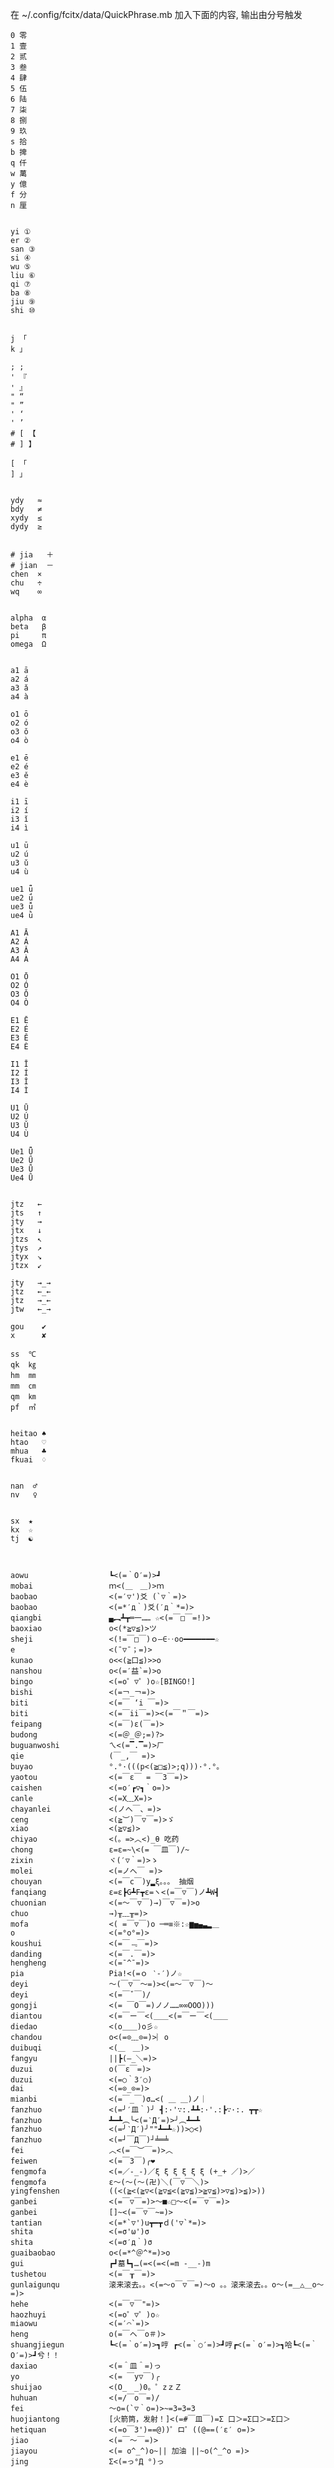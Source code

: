 在 ~/.config/fcitx/data/QuickPhrase.mb 加入下面的内容, 输出由分号触发

#+BEGIN_SRC config
0 零
1 壹
2 贰
3 叁
4 肆
5 伍
6 陆
7 柒
8 捌
9 玖
s 拾
b 捭
q 仟
w 萬
y 億
f 分
n 厘


yi ①
er ②
san ③
si ④
wu ⑤
liu ⑥
qi ⑦
ba ⑧
jiu ⑨
shi ⑩


j 「
k 」

; ;
' 『
' 』
" “
" ”
' ‘
' ’
# [ 【
# ] 】

[ 「
] 」


ydy   ≈
bdy   ≠
xydy  ≤
dydy  ≥


# jia   ＋
# jian  －
chen  ×
chu   ÷
wq    ∞


alpha  α
beta   β
pi     π
omega  Ω


a1 ā
a2 á
a3 ǎ
a4 à

o1 ō
o2 ó
o3 ǒ
o4 ò

e1 ē
e2 é
e3 ě
e4 è

i1 ī
i2 í
i3 ǐ
i4 ì

u1 ū
u2 ú
u3 ǔ
u4 ù

ue1 ǖ
ue2 ǘ
ue3 ǚ
ue4 ǜ

A1 Ā
A2 Á
A3 Ǎ
A4 À

O1 Ō
O2 Ó
O3 Ǒ
O4 Ò

E1 Ē
E2 É
E3 Ě
E4 È

I1 Ī
I2 Í
I3 Ǐ
I4 Ì

U1 Ū
U2 Ú
U3 Ǔ
U4 Ù

Ue1 Ǖ
Ue2 Ǘ
Ue3 Ǚ
Ue4 Ǜ


jtz   ←
jts   ↑
jty   →
jtx   ↓
jtzs  ↖
jtys  ↗
jtyx  ↘
jtzx  ↙

jty   →_→
jtz   ←_←
jtz   →_←
jtw   ←_→

gou    ✔
x      ✘

ss  ℃
qk  ㎏
hm  ㎜
mm  ㎝
qm  ㎞
pf  ㎡


heitao ♠
htao   ♡
mhua   ♣
fkuai  ♢


nan  ♂
nv   ♀


sx  ★
kx  ☆
tj  ☯



aowu                  ┗<(=｀O′=)>┛
mobai                 ｍ<(＿　＿)>ｍ
baobao                <(=′▽')爻 (`▽｀=)>
baobao                <(=*′д｀)爻(′д｀*=)>
qiangbi               ▄︻┻┳═一…… ☆<(=￣□￣=!)>
baoxiao               o<(*≧▽≦)>ツ
sheji                 <(!=￣□￣)ｏ―∈‥oo━━━━━━━☆
e                     <(ˉ▽ˉ；=)>
kunao                 o<<(≧口≦)>>o
nanshou               o<(=′益`=)>o
bingo                 <(=o゜▽゜)o☆[BINGO!]
bishi                 <(=￢_￢=)>
biti                  <(=￣ ‘i ￣=)>
biti                  <(=￣ii￣=)><(=￣＂￣=)>
feipang               <(=￣)ε(￣=)>
budong                <(=＠_＠;=)?>
buguanwoshi           ㄟ<(=▔.▔=)>ㄏ
qie                   (￣_,￣ =)>
buyao                 °.°·(((p<(≧□≦)>;q)))·°.°。
yaotou                <(=￣ε￣ = ￣3￣=)>
caishen               <(=o′┏▽┓｀o=)>
canle                 <(=X﹏X=)>
chayanlei             <(ノへ￣、=)>
ceng                  <(≧︶)￣▽￣=)>ゞ
xiao                  <(≧▽≦)>
chiyao                <(。=>︿<)_θ 吃药
chong                 ε=ε=~\<(= ￣皿￣)/~
zixin                 ヾ(′▽｀=)>ゝ
molei                 <(=ノへ￣ =)>
chouyan               <(=￣c￣)y▂ξ。。。 抽烟
fanqiang              ε=ε┣G┻F┳ε=ヽ<(=￣▽￣)ノ┻W┫
chuonian              <(=～￣▽￣)→)￣▽￣=)>o
chuo                  →)╥﹏╥=)>
mofa                  <( =￣▽￣)o ─═≡※:☆▆▅▄▃▂＿
o                     <(=°ο°=)>
koushui               <(=￣﹃￣=)>
danding               <(=￣.￣=)>
hengheng              <(=ˉ^ˉ=)>
pia                   Pia!<(=ｏ ‵-′)ノ☆
deyi                  ～(￣▽￣～=)><(=～￣▽￣)～
deyi                  <(=￣ˇ￣)/
gongji                <(= ￣O￣=)ノノ……∞∞OOO)))
diantou               <(=￣ー￣<(＿＿<(=￣ー￣<(＿＿
diedao                <(o＿＿)o彡☆
chandou               o<(=⊙﹏⊙=)>︴o
duibuqi               <(＿　＿)>
fangyu                ||┣(—_＼=)>
duzui                 o(￣ε￣=)>
duzui                 <(=○｀3′○)
dai                   <(=⊙_⊙=)>
mianbi                <(=￣_￣)σ…<( ＿ ＿)ノ｜
fanzhuo               <(=╯′皿｀)╯ ┫:·'∵:.┻┻:·'.:┣∵·:. ┳┳☆
fanzhuo               ┻━┻︵╰<(=‵Д′=)>╯︵┻━┻
fanzhuo               <(=╯‵Д′)╯""┻━┻☆))>○<)
fanzhuo               <(=┘￣Д￣)┘╧═╧
fei                   ︿<(=￣︶￣=)>︿
feiwen                <(=￣3￣)╭❤
fengmofa              <(=／-_-)／ξ ξ ξ ξ ξ ξ (+_+ ／)>／
fengmofa              ε～(～(～(卍)＼(￣▽￣＼)>
yingfenshen           ((<(≧<(≧▽<(≧▽≦<(≧▽≦)>≧▽≦)>▽≦)>≦)>))
ganbei                <(=￣▽￣=)>～■☆□～<(=￣▽￣=)>
ganbei                []~<(=￣▽￣~=)>
tantian               <(=*`▽')u┳━┳ｄ('▽`*=)>
shita                 <(=σ'ω')σ
shita                 <(=σ′д｀)σ
guaibaobao            o<(=*^＠^*=)>o
gui                   ┏┛墓┗┓…(=<(=<(=m -__-)m
tushetou              <(=￣┰￣=)>
gunlaigunqu           滚来滚去。。<(=～o￣▽￣=)～o 。。滚来滚去。。o～(=＿△＿o～=)>
hehe                  <(=￣▽￣"=)>
haozhuyi              <(=o゜▽゜)o☆
miaowu                <(=′⌒`=)>
heng                  o(=￣ヘ￣o＃)>
shuangjiegun          ┗<(=｀o′=)>┓哼 ┏<(=｀○′=)>┛哼┏<(=｀o′=)>┓哈┗<(=｀O′=)>┛兮！！
daxiao                <(=＾皿＾=)っ
yo                    <(= ￣y▽￣)╭
shuijao               <(O_　_)0。゜zｚＺ
huhuan                <(=/￣o￣=)/
fei                   ～o=(`▽｀o=)>~=3=3=3
huojiantong           [火箭筒，发射！]<(=#￣皿￣)=Σ 口＞=Σ口＞=Σ口＞
hetiquan              <(=o￣3')==@))゜ロ゜((@==(′ε′ o=)>
jiao                  <(=￣～￣=)>
jiayou                <(= o^_^)o~|| 加油 ||~o(^_^o =)>
jing                  Σ<(=っ°Д °)っ
jing                  Σ<(= ° △ °|||)>︴
qiliang               <(=-'`-=)>
jizhang               <(=┘￣︶￣)┘└(￣︶￣└=)>
jizhang               <(=〃￣︶￣)人(￣︶￣〃=)>
jushou                o(*^▽^*)┛
chifan                [吃饭鸟]……(((((ヾ<(　=o·ェ·)=o　┏━┓
kalaok                [卡拉OK] ...φ(￣0￣*=)>啦啦啦_φ<(=*￣0￣)′
o                     <(=＠＾０＾)
bishi                 凸(゜皿゜=メ)>
koushui               ˋ<(=° ▽、°=)>
miaowu                <(=＞﹏＜=)>
miaowu                <( >﹏<。=)>
rouyanjing            <(=o-ωｑ=)>
lei                   <(=┳＿┳=)>
shangxin              <(=;′⌒`)
lengxiao              <(=￣ー￣)
yanmian               <(=*/ω＼*=)>
liedui                <(=￣^￣<(=￣^￣<(=￣^￣=)>
xixi                  <(=￣ˇ￣=)>
xiaomao               <(=·ェ·=)>
zhumao                o<(=°ω°=)>0
fuqiang               <(=￣_￣)σ…<( ＿ ＿)ノ｜
jing                  Σ<(=￣д￣=!)>
haoa                  ヾ(^▽^*=)>
nie                   <(=‵□′)>───Ｃε=┬﹏┬)>
yaoyaqiechi           <(=o#゜ 曲゜)o
fennu                 MIN■■■■■□□MAX<(=╯‵皿′)╯︵┻━┻︵┻━┻︵┻━┻
nu                    ε=怒ε=怒ε=怒ε=怒ε=<(=o｀ω′)/
o                     <(='_'=)?>
qie                   <( ˉ▽￣～)> 切~~
qingqing              <(=^_^*(^=)>☆
zuoyoukaigong         <(Д゜(○=<(=゜ 皿゜=)>=○)゜Д゜)>
zou                   <(╬￣皿￣)=○＃)３￣)>
ren                   o(-"-=)>
jingya                Σ(゜д゜=!)>
cang                  |<(=·_·=)> |·_·=)> |_·=)> |·=)> |>
kunao                 <(=－︿－=)>
pao                   ε=ε=ε=┏<(=゜ロ゜)┛
leiben                (PД`q。=)>·。'゜
a                     Σ<(=⊙▽⊙)"
sahua                 *★,°*:.☆\<(=￣▽￣=)>/$:*.°★* 。
duo                   |∥|∥|_·=)>
weixiao               <(=⌒_⌒=)>
ding                  <(=﹁"﹁=)>
leimu                 <(=╥﹏╥=)>
y                     <(=～￣▽￣)～
heng                  o(￣ヘ￣o=)>
o                     <(=⊙o⊙=)>
miaowu                <(=ㄒ﹏ㄒ=)>
cai                   <(=￣︿￣)︵θ︵θ︵θ︵θ︵☆(＞口＜=)>
shuangshouxianzhuo    ┴──┴╰<(=￣Д￣=)>╯┴──┴
xianzhuo              <(=┘￣Д￣)┘╧═╧
emo                   <(= ‵▽′)ψ
xiela                 谢啦!!☆⌒<(=*＾-＾)v
xinshenbuning         <(゜゜ )>心(。。)>神<(゜゜ )>不(。。)>宁"...
haixiu                o<(=////▽////=)>o
y                     <(=^_^)y
chengyanjing          <(=-@y@)
kanbujian             <(=/0＼=)>
yinshen               <(=￣□￣)<(=￣□:;.…::;.:.:::;..::;.:...
hao                   <(=o゜▽゜)o☆
xuanyun               <(=◎ロ◎=)>
shoushang             <(=X﹏X=)>
zhadan                <(=╯‵□′)╯炸弹！···*～●
zhenzuo               <(=o_ _)o→<(=o―_―)o→<(=９￣ー￣)９[振作!]
zhi                   <(=﹁"﹁=)σ
yangtou               <(=￣﹌￣=)>
kaixing               <(=ｏ^_^)o
xiaose                <(=-"-=)>
buyao                 >ω<=)>o"
tianxuandizhuan       ヾ<(　 　)ノ゛天ヾ<(=°д)ノ゛旋ヾ<(=°д°)ノ゛地ヾ(д°=)>ノ゛转ヾ<( 　　)ノ゛
shuijiao              ZZzz…<(。=-ω-)..ooO((【·:*:~ 夢~:*:·】))
tiqiu                 <(=· ·)L☆ ．．．..○ 冂

0 零
1 壹
2 贰
3 叁
4 肆
5 伍
6 陆
7 柒
8 捌
9 玖
s 拾
b 捭
q 仟
w 萬
y 億
f 分
n 厘


j 「
k 」

\ 、
; ;
' 『
' 』
" “
" ”
' ‘
' ’
# [ 【
# ] 】

[ 「
] 」


ydy   ≈
bdy   ≠
xydy  ≤
dydy  ≥


# jia   ＋
# jian  －
chen  ×
chu   ÷
wq    ∞


omega  Ω
pi     π
alpha  α
beta   β


a1 ā
a2 á
a3 ǎ
a4 à

o1 ō
o2 ó
o3 ǒ
o4 ò

e1 ē
e2 é
e3 ě
e4 è

i1 ī
i2 í
i3 ǐ
i4 ì

u1 ū
u2 ú
u3 ǔ
u4 ù

ue1 ǖ
ue2 ǘ
ue3 ǚ
ue4 ǜ

A1 Ā
A2 Á
A3 Ǎ
A4 À

O1 Ō
O2 Ó
O3 Ǒ
O4 Ò

E1 Ē
E2 É
E3 Ě
E4 È

I1 Ī
I2 Í
I3 Ǐ
I4 Ì

U1 Ū
U2 Ú
U3 Ǔ
U4 Ù

Ue1 Ǖ
Ue2 Ǘ
Ue3 Ǚ
Ue4 Ǜ


jtz   ←
jts   ↑
jty   →
jtx   ↓
jtzs  ↖
jtys  ↗
jtyx  ↘
jtzx  ↙

jtyy   →_→
jtzz   ←_←
jtzy   →_←
jtw   ←_→

gou    ✔
x      ✘

ss  ℃
qk  ㎏
hm  ㎜
mm  ㎝
qm  ㎞
pf  ㎡


heitao ♠
htao   ♡
mhua   ♣
fkuai  ♢

nan  ♂
nv   ♀


sx  ★
kx  ☆
tj  ☯



aowu                  ┗<(=｀O′=)>┛
mobai                 ｍ<(＿　＿)>ｍ
baobao                <(=′▽')爻 (`▽｀=)>
baobao                <(=*′д｀)爻(′д｀*=)>
qiangbi               ▄︻┻┳═一…… ☆<(=￣□￣=!)>
baoxiao               o<(*≧▽≦)>ツ
sheji                 <(!=￣□￣)ｏ―∈‥oo━━━━━━━☆
e                     <(ˉ▽ˉ；=)>
kunao                 o<<(≧口≦)>>o
nanshou               o<(=′益`=)>o
bingo                 <(=o゜▽゜)o☆[BINGO!]
bishi                 <(=￢_￢=)>
biti                  <(=￣ ‘i ￣=)>
biti                  <(=￣ii￣=)><(=￣＂￣=)>
feipang               <(=￣)ε(￣=)>
budong                <(=＠_＠;=)?>
buguanwoshi           ㄟ<(=▔.▔=)>ㄏ
qie                   (￣_,￣ =)>
buyao                 °.°·(((p<(≧□≦)>;q)))·°.°。
yaotou                <(=￣ε￣ = ￣3￣=)>
caishen               <(=o′┏▽┓｀o=)>
canle                 <(=X﹏X=)>
chayanlei             <(ノへ￣、=)>
ceng                  <(≧︶)￣▽￣=)>ゞ
xiao                  <(≧▽≦)>
chiyao                <(。=>︿<)_θ 吃药
chong                 ε=ε=~\<(= ￣皿￣)/~
zixin                 ヾ(′▽｀=)>ゝ
molei                 <(=ノへ￣ =)>
chouyan               <(=￣c￣)y▂ξ。。。 抽烟
fanqiang              ε=ε┣G┻F┳ε=ヽ<(=￣▽￣)ノ┻W┫
chuonian              <(=～￣▽￣)→)￣▽￣=)>o
chuo                  →)╥﹏╥=)>
mofa                  <( =￣▽￣)o ─═≡※:☆▆▅▄▃▂＿
o                     <(=°ο°=)>
koushui               <(=￣﹃￣=)>
danding               <(=￣.￣=)>
hengheng              <(=ˉ^ˉ=)>
pia                   Pia!<(=ｏ ‵-′)ノ☆
deyi                  ～(￣▽￣～=)><(=～￣▽￣)～
deyi                  <(=￣ˇ￣)/
gongji                <(= ￣O￣=)ノノ……∞∞OOO)))
diantou               <(=￣ー￣<(＿＿<(=￣ー￣<(＿＿
diedao                <(o＿＿)o彡☆
chandou               o<(=⊙﹏⊙=)>︴o
duibuqi               <(＿　＿)>
fangyu                ||┣(—_＼=)>
duzui                 o(￣ε￣=)>
duzui                 <(=○｀3′○)
dai                   <(=⊙_⊙=)>
mianbi                <(=￣_￣)σ…<( ＿ ＿)ノ｜
fanzhuo               <(=╯′皿｀)╯ ┫:·'∵:.┻┻:·'.:┣∵·:. ┳┳☆
fanzhuo               ┻━┻︵╰<(=‵Д′=)>╯︵┻━┻
fanzhuo               <(=╯‵Д′)╯""┻━┻☆))>○<)
fanzhuo               <(=┘￣Д￣)┘╧═╧
fei                   ︿<(=￣︶￣=)>︿
feiwen                <(=￣3￣)╭❤
fengmofa              <(=／-_-)／ξ ξ ξ ξ ξ ξ (+_+ ／)>／
fengmofa              ε～(～(～(卍)＼(￣▽￣＼)>
yingfenshen           ((<(≧<(≧▽<(≧▽≦<(≧▽≦)>≧▽≦)>▽≦)>≦)>))
ganbei                <(=￣▽￣=)>～■☆□～<(=￣▽￣=)>
ganbei                []~<(=￣▽￣~=)>
tantian               <(=*`▽')u┳━┳ｄ('▽`*=)>
shita                 <(=σ'ω')σ
shita                 <(=σ′д｀)σ
guaibaobao            o<(=*^＠^*=)>o
gui                   ┏┛墓┗┓…(=<(=<(=m -__-)m
tushetou              <(=￣┰￣=)>
gunlaigunqu           滚来滚去。。<(=～o￣▽￣=)～o 。。滚来滚去。。o～(=＿△＿o～=)>
hehe                  <(=￣▽￣"=)>
haozhuyi              <(=o゜▽゜)o☆
miaowu                <(=′⌒`=)>
heng                  o(=￣ヘ￣o＃)>
shuangjiegun          ┗<(=｀o′=)>┓哼 ┏<(=｀○′=)>┛哼┏<(=｀o′=)>┓哈┗<(=｀O′=)>┛兮！！
daxiao                <(=＾皿＾=)っ
yo                    <(= ￣y▽￣)╭
shuijao               <(O_　_)0。゜zｚＺ
huhuan                <(=/￣o￣=)/
fei                   ～o=(`▽｀o=)>~=3=3=3
huojiantong           [火箭筒，发射！]<(=#￣皿￣)=Σ 口＞=Σ口＞=Σ口＞
hetiquan              <(=o￣3')==@))゜ロ゜((@==(′ε′ o=)>
jiao                  <(=￣～￣=)>
jiayou                <(= o^_^)o~|| 加油 ||~o(^_^o =)>
jing                  Σ<(=っ°Д °)っ
jing                  Σ<(= ° △ °|||)>︴
qiliang               <(=-'`-=)>
jizhang               <(=┘￣︶￣)┘└(￣︶￣└=)>
jizhang               <(=〃￣︶￣)人(￣︶￣〃=)>
jushou                o(*^▽^*)┛
chifan                [吃饭鸟]……(((((ヾ<(　=o·ェ·)=o　┏━┓
kalaok                [卡拉OK] ...φ(￣0￣*=)>啦啦啦_φ<(=*￣0￣)′
o                     <(=＠＾０＾)
bishi                 凸(゜皿゜=メ)>
koushui               ˋ<(=° ▽、°=)>
miaowu                <(=＞﹏＜=)>
miaowu                <( >﹏<。=)>
rouyanjing            <(=o-ωｑ=)>
lei                   <(=┳＿┳=)>
shangxin              <(=;′⌒`)
lengxiao              <(=￣ー￣)
yanmian               <(=*/ω＼*=)>
liedui                <(=￣^￣<(=￣^￣<(=￣^￣=)>
xixi                  <(=￣ˇ￣=)>
xiaomao               <(=·ェ·=)>
zhumao                o<(=°ω°=)>0
fuqiang               <(=￣_￣)σ…<( ＿ ＿)ノ｜
jing                  Σ<(=￣д￣=!)>
haoa                  ヾ(^▽^*=)>
nie                   <(=‵□′)>───Ｃε=┬﹏┬)>
yaoyaqiechi           <(=o#゜ 曲゜)o
fennu                 MIN■■■■■□□MAX<(=╯‵皿′)╯︵┻━┻︵┻━┻︵┻━┻
nu                    ε=怒ε=怒ε=怒ε=怒ε=<(=o｀ω′)/
o                     <(='_'=)?>
qie                   <( ˉ▽￣～)> 切~~
qingqing              <(=^_^*(^=)>☆
zuoyoukaigong         <(Д゜(○=<(=゜ 皿゜=)>=○)゜Д゜)>
zou                   <(╬￣皿￣)=○＃)３￣)>
ren                   o(-"-=)>
jingya                Σ(゜д゜=!)>
cang                  |<(=·_·=)> |·_·=)> |_·=)> |·=)> |>
kunao                 <(=－︿－=)>
pao                   ε=ε=ε=┏<(=゜ロ゜)┛
leiben                (PД`q。=)>·。'゜
a                     Σ<(=⊙▽⊙)"
sahua                 *★,°*:.☆\<(=￣▽￣=)>/$:*.°★* 。
duo                   |∥|∥|_·=)>
weixiao               <(=⌒_⌒=)>
ding                  <(=﹁"﹁=)>
leimu                 <(=╥﹏╥=)>
y                     <(=～￣▽￣)～
heng                  o(￣ヘ￣o=)>
o                     <(=⊙o⊙=)>
miaowu                <(=ㄒ﹏ㄒ=)>
cai                   <(=￣︿￣)︵θ︵θ︵θ︵θ︵☆(＞口＜=)>
shuangshouxianzhuo    ┴──┴╰<(=￣Д￣=)>╯┴──┴
xianzhuo              <(=┘￣Д￣)┘╧═╧
emo                   <(= ‵▽′)ψ
xiela                 谢啦!!☆⌒<(=*＾-＾)v
xinshenbuning         <(゜゜ )>心(。。)>神<(゜゜ )>不(。。)>宁"...
haixiu                o<(=////▽////=)>o
y                     <(=^_^)y
chengyanjing          <(=-@y@)
kanbujian             <(=/0＼=)>
yinshen               <(=￣□￣)<(=￣□:;.…::;.:.:::;..::;.:...
hao                   <(=o゜▽゜)o☆
xuanyun               <(=◎ロ◎=)>
shoushang             <(=X﹏X=)>
zhadan                <(=╯‵□′)╯炸弹！···*～●
zhenzuo               <(=o_ _)o→<(=o―_―)o→<(=９￣ー￣)９[振作!]
zhi                   <(=﹁"﹁=)σ
yangtou               <(=￣﹌￣=)>
kaixing               <(=ｏ^_^)o
xiaose                <(=-"-=)>
buyao                 >ω<=)>o"
tianxuandizhuan       ヾ<(　 　)ノ゛天ヾ<(=°д)ノ゛旋ヾ<(=°д°)ノ゛地ヾ(д°=)>ノ゛转ヾ<( 　　)ノ゛
shuijiao              ZZzz…<(。=-ω-)..ooO((【·:*:~ 夢~:*:·】))
tiqiu                 <(=· ·)L☆ ．．．..○ 冂
bushi                 <(=⊙~⊙)
dahaqian              [打呵欠]<( _ _ )><(=- . -=)><(=~ O ~=)>……<(=- . -=)>
leiliumanmian         <(o ;′Д`)ノ
wudi                  ↑↑↓↓←→←→ＢＡ…┗<(=-o-)┛无敌！
nianligongji          <(=-人-)···－～＝～≡～≡ (<(=+o+=)>))
naofang               ||Φ|<|(|T|Д|T|)|>|Φ||
ho                    <(= `０‘)ノ
juezui                <(=￣︿￣=)>
jiayou                <(=９￣＾￣)９
nianzhou              (((　<(=-h-=)>　 )))
jitijushou            <(=·＿·)ノ＿·)ノ＿·)ノ＿·)ノ＿·)ノ
shenshou              <(=*^-^)ρ
dui                   <(=￣ー￣)人(^▽^=)>
kaixing               σ(=⌒ー⌒=)>
zhe                   σ(-_-メ=)>
ha                    <(=╯▽╰=)>
wunai                 ╮<(=╯-╰=)>╭
cao                   凸(艹皿艹=)>
pangurban             <(=⊙⊗⊙=)>
bizui                 <(=⊙x⊙=)>
xiami                 (°ー°〃=)>
fen                   ヾ<(≧奋≦)>〃
dese                  <(= *︾▽︾)
changge               ♪q(^_^q=)><(=p^-^)p♪q(^-^q=)><(=p^_^)p♪
bianta                <(=￣ε(￣＃)☆╰╮o(=￣皿￣///)>
kun                   <(=﹌○﹌=)>
qian                  <(=￥▽￥=)>
leihua                <(%>_<%)>
qingzu                *:.☆\<(=￣▽￣=)>//$:*.°★*~
yo                    <(づ￣　³￣)>づ
shaxiao               <(=￣▽￣=)>
haixiu                <(＃￣▽￣＃)>
guobao                <(=▼-▼=)>☭[国宝]
heixian               <(=￣_￣|||)>
xiezi                 <(=＃_＃)ψ
xihuan                <(=❤w❤=)>
jiong                 o<(=╯□╰=)>o
haixiu                <(▰▰￣▽￣▰▰)>
xiongmaoyan           <(=⓿_⓿=)>
nanshou               <(=∥ರ﹏ರ)σ
deyi                  <(▰˘◡˘▰)>
kanbujian             <(=೧ᆸ೧=)>
ha                    ๐<(=๏ᆷ๏=)>๐
buyao                 <(=/๑ᆷ๑\)
ha                    <(=OᆸO=)>
#+END_SRC
